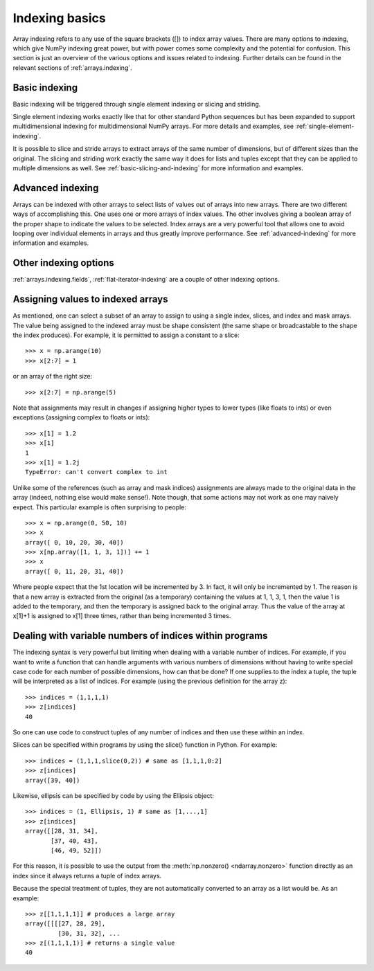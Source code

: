 .. _basics.indexing:

***************
Indexing basics
***************

.. seealso::

   :ref:`Indexing <arrays.indexing>`

   :ref:`Indexing routines <routines.indexing>`

Array indexing refers to any use of the square brackets ([]) to index
array values. There are many options to indexing, which give NumPy
indexing great power, but with power comes some complexity and the
potential for confusion. This section is just an overview of the
various options and issues related to indexing. Further details can be
found in the relevant sections of :ref:`arrays.indexing`.


Basic indexing
==============

Basic indexing will be triggered through single element indexing or
slicing and striding.

Single element indexing works
exactly like that for other standard Python sequences but has been expanded
to support  multidimensional indexing
for multidimensional NumPy arrays. For more details and examples, see
:ref:`single-element-indexing`.

It is possible to slice and stride arrays to extract arrays of the
same number of dimensions, but of different sizes than the original.
The slicing and striding work exactly the same way it does for lists
and tuples except that they can be applied to multiple dimensions as
well. See :ref:`basic-slicing-and-indexing` for more information and examples.


Advanced indexing
=================

Arrays can be indexed with other arrays to
select lists of values out of arrays into new arrays. There are
two different ways of accomplishing this. One uses one or more arrays
of index values. The other involves giving a boolean array of the proper
shape to indicate the values to be selected. Index arrays are a very
powerful tool that allows one to avoid looping over individual elements in
arrays and thus greatly improve performance. See :ref:`advanced-indexing`
for more information and examples.


Other indexing options
======================

:ref:`arrays.indexing.fields`, :ref:`flat-iterator-indexing` are a couple
of other indexing options.


.. _assigning-values-to-indexed-arrays:

Assigning values to indexed arrays
==================================

As mentioned, one can select a subset of an array to assign to using
a single index, slices, and index and mask arrays. The value being
assigned to the indexed array must be shape consistent (the same shape
or broadcastable to the shape the index produces). For example, it is
permitted to assign a constant to a slice: ::

 >>> x = np.arange(10)
 >>> x[2:7] = 1

or an array of the right size: ::

 >>> x[2:7] = np.arange(5)

Note that assignments may result in changes if assigning
higher types to lower types (like floats to ints) or even
exceptions (assigning complex to floats or ints): ::

 >>> x[1] = 1.2
 >>> x[1]
 1
 >>> x[1] = 1.2j
 TypeError: can't convert complex to int


Unlike some of the references (such as array and mask indices)
assignments are always made to the original data in the array
(indeed, nothing else would make sense!). Note though, that some
actions may not work as one may naively expect. This particular
example is often surprising to people: ::

 >>> x = np.arange(0, 50, 10)
 >>> x
 array([ 0, 10, 20, 30, 40])
 >>> x[np.array([1, 1, 3, 1])] += 1
 >>> x
 array([ 0, 11, 20, 31, 40])

Where people expect that the 1st location will be incremented by 3.
In fact, it will only be incremented by 1. The reason is that
a new array is extracted from the original (as a temporary) containing
the values at 1, 1, 3, 1, then the value 1 is added to the temporary,
and then the temporary is assigned back to the original array. Thus
the value of the array at x[1]+1 is assigned to x[1] three times,
rather than being incremented 3 times.

.. _dealing-with-variable-indices:

Dealing with variable numbers of indices within programs
========================================================

The indexing syntax is very powerful but limiting when dealing with
a variable number of indices. For example, if you want to write
a function that can handle arguments with various numbers of
dimensions without having to write special case code for each
number of possible dimensions, how can that be done? If one
supplies to the index a tuple, the tuple will be interpreted
as a list of indices. For example (using the previous definition
for the array z): ::

 >>> indices = (1,1,1,1)
 >>> z[indices]
 40

So one can use code to construct tuples of any number of indices
and then use these within an index.

Slices can be specified within programs by using the slice() function
in Python. For example: ::

 >>> indices = (1,1,1,slice(0,2)) # same as [1,1,1,0:2]
 >>> z[indices]
 array([39, 40])

Likewise, ellipsis can be specified by code by using the Ellipsis
object: ::

 >>> indices = (1, Ellipsis, 1) # same as [1,...,1]
 >>> z[indices]
 array([[28, 31, 34],
        [37, 40, 43],
        [46, 49, 52]])

For this reason, it is possible to use the output from the 
:meth:`np.nonzero() <ndarray.nonzero>` function directly as an index since
it always returns a tuple of index arrays.

Because the special treatment of tuples, they are not automatically
converted to an array as a list would be. As an example: ::

 >>> z[[1,1,1,1]] # produces a large array
 array([[[[27, 28, 29],
          [30, 31, 32], ...
 >>> z[(1,1,1,1)] # returns a single value
 40


